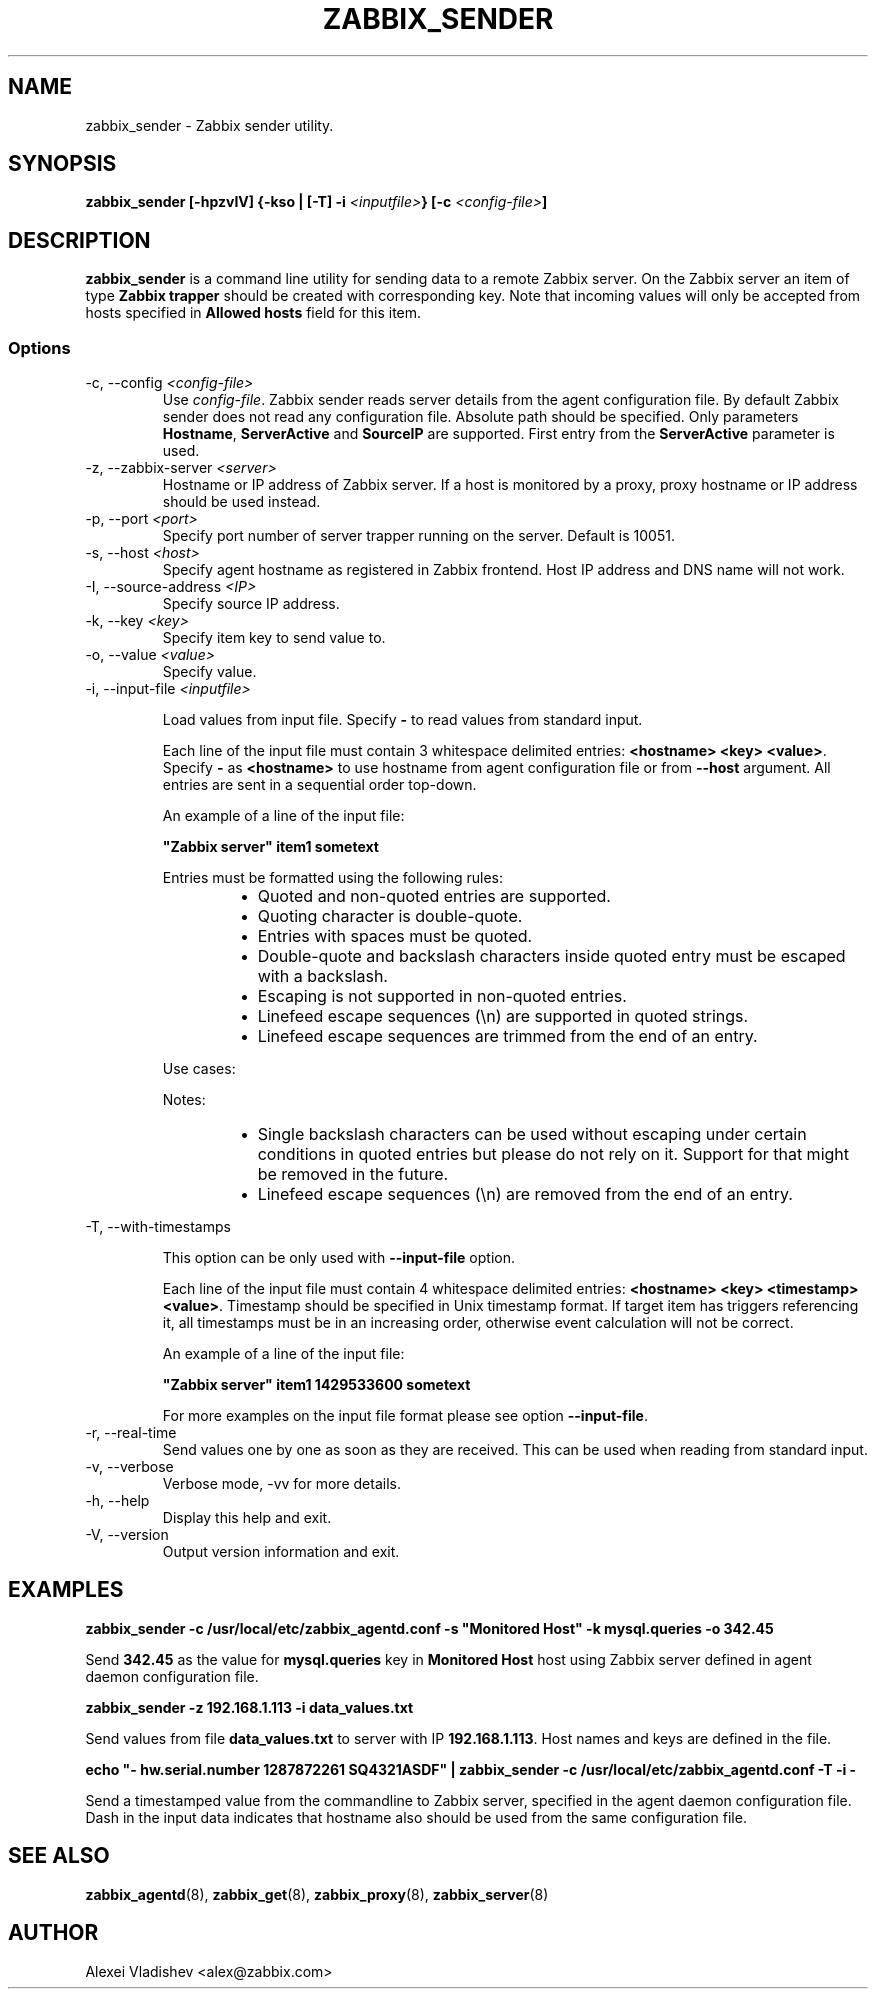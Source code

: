 .TH ZABBIX_SENDER 8 "21 April 2015"
.if n .ad l
.SH NAME
zabbix_sender \- Zabbix sender utility.
.SH SYNOPSIS
.B zabbix_sender [-hpzvIV] {-kso | [-T] -i \fI<inputfile>\fB} [-c \fI<config-file>\fB]
.SH DESCRIPTION
.B zabbix_sender
is a command line utility for sending data to a remote Zabbix server. On the Zabbix server an item of type \fBZabbix trapper\fR should be created with corresponding key. Note that incoming values will only be accepted from hosts specified in \fBAllowed hosts\fR field for this item.

.SS Options
.IP "-c, --config \fI<config-file>\fR"
Use \fIconfig-file\fR. Zabbix sender reads server details from the agent configuration file. By default Zabbix sender does not read any configuration file.
Absolute path should be specified. Only parameters \fBHostname\fR, \fBServerActive\fR and \fBSourceIP\fR are supported. First entry from the \fBServerActive\fR parameter is used.
.IP "-z, --zabbix-server \fI<server>\fR"
Hostname or IP address of Zabbix server. If a host is monitored by a proxy, proxy hostname or IP address should be used instead.
.IP "-p, --port \fI<port>\fR"
Specify port number of server trapper running on the server. Default is 10051.
.IP "-s, --host \fI<host>\fR"
Specify agent hostname as registered in Zabbix frontend. Host IP address and DNS name will not work.
.IP "-I, --source-address \fI<IP>\fR"
Specify source IP address.
.IP "-k, --key \fI<key>\fR"
Specify item key to send value to.
.IP "-o, --value \fI<value>\fR"
Specify value.
.IP "-i, --input-file \fI<inputfile>\fR"

Load values from input file. Specify \fB-\fR to read values from standard input.

Each line of the input file must contain 3 whitespace delimited entries: \fB<hostname> <key> <value>\fR. Specify \fB-\fR as \fB<hostname>\fR to use hostname from agent configuration file or from \fB--host\fR argument. All entries are sent in a sequential order top-down.

An example of a line of the input file:

\fB "Zabbix server" item1 sometext\fR

Entries must be formatted using the following rules:

.RS
.RS
.IP \[bu] 2
Quoted and non-quoted entries are supported.
.IP \[bu]
Quoting character is double-quote.
.IP \[bu]
Entries with spaces must be quoted.
.IP \[bu]
Double-quote and backslash characters inside quoted entry must be escaped with a backslash.
.IP \[bu]
Escaping is not supported in non-quoted entries.
.IP \[bu]
Linefeed escape sequences (\\n) are supported in quoted strings.
.IP \[bu]
Linefeed escape sequences are trimmed from the end of an entry.
.RE

Use cases:

.RS
.TS
allbox;
c c
l l.
entry	result
sometext	sometext
"some text"	some text
"some \\"text\\""	some "text"
"C:\\\\"	C:\\ 
C:\\	C:\\ 
some\\ntext	some\\ntext
"some\\ttext"	some\\ttext
"some\\ntext"	T{
some
.br
text
T}
.TE
.RE

Notes:

.RS
.IP \[bu] 2
Single backslash characters can be used without escaping under certain conditions in quoted entries but please do not rely on it. Support for that might be removed in the future.
.IP \[bu]
Linefeed escape sequences (\\n) are removed from the end of an entry.
.RE

.RS
.TS
allbox;
c c
l l.
entry	result
"C:\\My Documents"	C:\\My Documents
"C:\\"	Warning: [line 1] 'Key value' required
"some\\ntext\\n\\n"	T{
some
.br
text
T}
"\\n\\nsome\\ntext"	T{
.br

.br

some
.br
text
T}
"\\n\\n"	
.TE
.RE

.RE

.IP "-T, --with-timestamps"

This option can be only used with \fB--input-file\fR option.

Each line of the input file must contain 4 whitespace delimited entries: \fB<hostname> <key> <timestamp> <value>\fR. Timestamp should be specified in Unix timestamp format. If target item has triggers referencing it, all timestamps must be in an increasing order, otherwise event calculation will not be correct.

An example of a line of the input file:

\fB "Zabbix server" item1 1429533600 sometext\fR

For more examples on the input file format please see option \fB--input-file\fR.

.IP "-r, --real-time"
Send values one by one as soon as they are received. This can be used when reading from standard input.
.IP "-v, --verbose"
Verbose mode, -vv for more details.
.IP "-h, --help"
Display this help and exit.
.IP "-V, --version"
Output version information and exit.
.SH "EXAMPLES"
.B zabbix_sender -c /usr/local/etc/zabbix_agentd.conf -s """Monitored Host""" -k mysql.queries -o 342.45

Send \fB342.45\fR as the value for \fBmysql.queries\fR key in \fBMonitored Host\fR host using Zabbix server defined in agent daemon configuration file.

.B zabbix_sender -z 192.168.1.113 -i data_values.txt

Send values from file \fBdata_values.txt\fR to server with IP \fB192.168.1.113\fR. Host names and keys are defined in the file.

.B echo """- hw.serial.number 1287872261 SQ4321ASDF""" | zabbix_sender -c /usr/local/etc/zabbix_agentd.conf -T -i -

Send a timestamped value from the commandline to Zabbix server, specified in the agent daemon configuration file. Dash in the input data indicates that hostname also should be used from the same configuration file.

.SH "SEE ALSO"
.BR zabbix_agentd (8),
.BR zabbix_get (8),
.BR zabbix_proxy (8),
.BR zabbix_server (8)
.SH AUTHOR
Alexei Vladishev <alex@zabbix.com>
